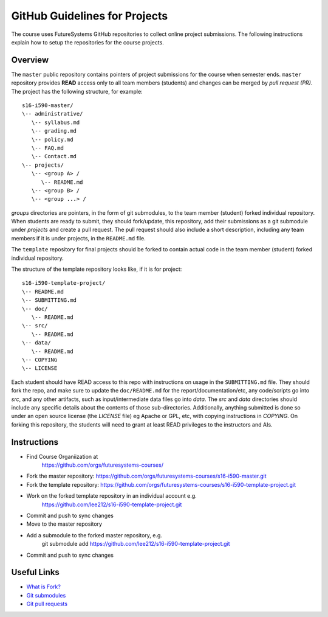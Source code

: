 .. _ref-github-for-project:

GitHub Guidelines for Projects
===============================================================================

The course uses FutureSystems GitHub repositories to collect online project
submissions. The following instructions explain how to setup the repositories
for the course projects.

Overview
-------------------------------------------------------------------------------

The ``master`` public repository contains pointers of project submissions for
the course when semester ends. ``master`` repository provides **READ** access
only to all team members (students) and changes can be merged by *pull request
(PR)*. The project has the following structure, for example::

      s16-i590-master/
      \-- administrative/      
         \-- syllabus.md
         \-- grading.md
         \-- policy.md
         \-- FAQ.md
         \-- Contact.md
      \-- projects/
         \-- <group A> /
            \-- README.md
         \-- <group B> /
         \-- <group ...> /

*groups* directories are pointers, in the form of git submodules,
to the team member (student) forked individual repository.  When students are
ready to submit, they should fork/update, this repository, add their
submissions as a git submodule under *projects* and create a pull request. The
pull request should also include a short description, including any team
members if it is under projects, in the ``README.md`` file.

The ``template`` repository for final projects 
should be forked to contain actual code in the team member (student) forked
individual repository. 

The structure of the template repository looks like, if it is for project::

   s16-i590-template-project/
   \-- README.md
   \-- SUBMITTING.md
   \-- doc/                
      \-- README.md
   \-- src/             
      \-- README.md
   \-- data/
      \-- README.md
   \-- COPYING
   \-- LICENSE

Each student should have READ access to this repo with instructions
on usage in the ``SUBMITTING.md`` file. They should fork the repo, and
make sure to update the ``doc/README.md`` for the
report/documentation/etc, any code/scripts go into `src`, and any
other artifacts, such as input/intermediate data files go into
`data`. The `src` and `data` directories should include any specific
details about the contents of those sub-directories. Additionally,
anything submitted is done so under an open source license (the
`LICENSE` file) eg Apache or GPL, etc, with copying instructions in
`COPYING`. On forking this repository, the students will need to
grant at least READ privileges to the instructors and AIs.

Instructions
-------------------------------------------------------------------------------

- Find Course Organiization at
   https://github.com/orgs/futuresystems-courses/
- Fork the master repository: https://github.com/orgs/futuresystems-courses/s16-i590-master.git
- Fork the template repository: https://github.com/orgs/futuresystems-courses/s16-i590-template-project.git
- Work on the forked template repository in an individual account e.g.
   https://github.com/lee212/s16-i590-template-project.git
- Commit and push to sync changes
- Move to the master repository
- Add a submodule to the forked master repository, e.g.
   git submodule add https://github.com/lee212/s16-i590-template-project.git
- Commit and push to sync changes

Useful Links
-------------------------------------------------------------------------------

- `What is Fork? <https://help.github.com/articles/fork-a-repo/>`_
- `Git submodules <http://git-scm.com/book/en/v2/Git-Tools-Submodules>`_
- `Git pull requests <https://help.github.com/articles/using-pull-requests/>`_

